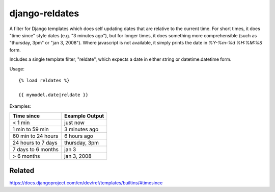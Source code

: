 django-reldates
===================================================

A filter for Django templates which does self updating dates that are relative to the current time.  For short times, it does "time since" style dates (e.g. "3 minutes ago"), but for longer times, it does something more comprehensible (such as "thursday, 3pm" or "jan 3, 2008").  Where javascript is not available, it simply prints the date in `%Y-%m-%d %H:%M:%S` form.

Includes a single template filter, "reldate", which expects a date in either
string or datetime.datetime form.

Usage::

    {% load reldates %}

    {{ mymodel.date|reldate }}

Examples:

+---------------------+-----------------+
+ Time since          | Example Output  |
+=====================+=================+
| < 1 min             | just now        |
+---------------------+-----------------+
| 1 min to 59 min     | 3 minutes ago   |
+---------------------+-----------------+
| 60 min to 24 hours  | 6 hours ago     |
+---------------------+-----------------+
| 24 hours to 7 days  | thursday, 3pm   |
+---------------------+-----------------+
| 7 days to 6 months  | jan 3           |
+---------------------+-----------------+
| > 6 months          | jan 3, 2008     |
+---------------------+-----------------+

Related
-------
https://docs.djangoproject.com/en/dev/ref/templates/builtins/#timesince

